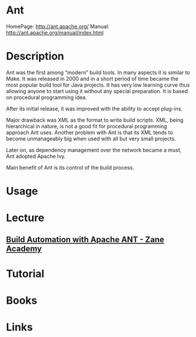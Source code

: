 #+TAGS: ci cd devops java


* Ant
HomePage: http://ant.apache.org/
Manual: http://ant.apache.org/manual/index.html

* Description
Ant was the first among “modern” build tools. In many aspects it is similar to Make. It was released in 2000 and in a short period of time became the most popular build tool for Java projects. It has very low learning curve thus allowing anyone to start using it without any special preparation. It is based on procedural programming idea.

After its initial release, it was improved with the ability to accept plug-ins.

Major drawback was XML as the format to write build scripts. XML, being hierarchical in nature, is not a good fit for procedural programming approach Ant uses. Another problem with Ant is that its XML tends to become unmanageably big when used with all but very small projects.

Later on, as dependency management over the network became a must, Ant adopted Apache Ivy.

Main benefit of Ant is its control of the build process.

* Usage
* Lecture
** [[https://www.youtube.com/watch?v=RjTsLEGl238][Build Automation with Apache ANT - Zane Academy]]
* Tutorial
* Books
* Links
